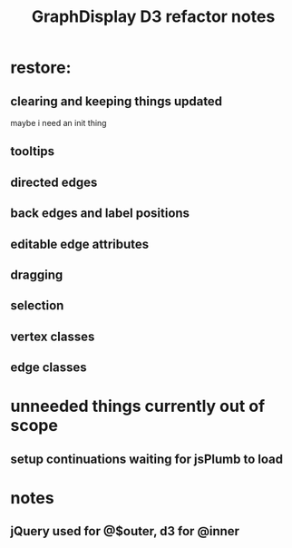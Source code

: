 #+TITLE: GraphDisplay D3 refactor notes

* restore:
** clearing and keeping things updated
maybe i need an init thing

** tooltips
** directed edges
** back edges and label positions
** editable edge attributes
** dragging
** selection
** vertex classes
** edge classes

* unneeded things currently out of scope
** setup continuations waiting for jsPlumb to load

* notes
** jQuery used for @$outer, d3 for @inner

